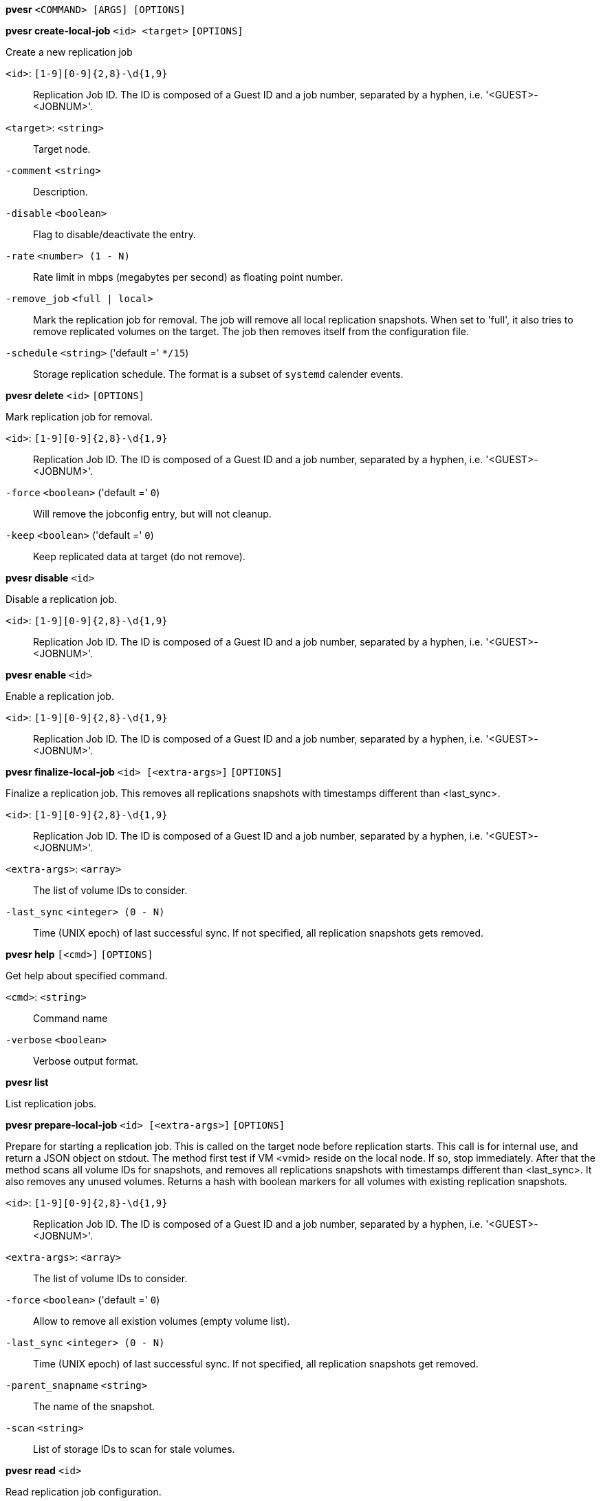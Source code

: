 *pvesr* `<COMMAND> [ARGS] [OPTIONS]`

*pvesr create-local-job* `<id> <target>` `[OPTIONS]`

Create a new replication job

`<id>`: `[1-9][0-9]{2,8}-\d{1,9}` ::

Replication Job ID. The ID is composed of a Guest ID and a job number, separated by a hyphen, i.e. '<GUEST>-<JOBNUM>'.

`<target>`: `<string>` ::

Target node.

`-comment` `<string>` ::

Description.

`-disable` `<boolean>` ::

Flag to disable/deactivate the entry.

`-rate` `<number> (1 - N)` ::

Rate limit in mbps (megabytes per second) as floating point number.

`-remove_job` `<full | local>` ::

Mark the replication job for removal. The job will remove all local replication snapshots. When set to 'full', it also tries to remove replicated volumes on the target. The job then removes itself from the configuration file.

`-schedule` `<string>` ('default =' `*/15`)::

Storage replication schedule. The format is a subset of `systemd` calender events.



*pvesr delete* `<id>` `[OPTIONS]`

Mark replication job for removal.

`<id>`: `[1-9][0-9]{2,8}-\d{1,9}` ::

Replication Job ID. The ID is composed of a Guest ID and a job number, separated by a hyphen, i.e. '<GUEST>-<JOBNUM>'.

`-force` `<boolean>` ('default =' `0`)::

Will remove the jobconfig entry, but will not cleanup.

`-keep` `<boolean>` ('default =' `0`)::

Keep replicated data at target (do not remove).




*pvesr disable* `<id>`

Disable a replication job.

`<id>`: `[1-9][0-9]{2,8}-\d{1,9}` ::

Replication Job ID. The ID is composed of a Guest ID and a job number, separated by a hyphen, i.e. '<GUEST>-<JOBNUM>'.



*pvesr enable* `<id>`

Enable a replication job.

`<id>`: `[1-9][0-9]{2,8}-\d{1,9}` ::

Replication Job ID. The ID is composed of a Guest ID and a job number, separated by a hyphen, i.e. '<GUEST>-<JOBNUM>'.



*pvesr finalize-local-job* `<id> [<extra-args>]` `[OPTIONS]`

Finalize a replication job. This removes all replications snapshots with
timestamps different than <last_sync>.

`<id>`: `[1-9][0-9]{2,8}-\d{1,9}` ::

Replication Job ID. The ID is composed of a Guest ID and a job number, separated by a hyphen, i.e. '<GUEST>-<JOBNUM>'.

`<extra-args>`: `<array>` ::

The list of volume IDs to consider.

`-last_sync` `<integer> (0 - N)` ::

Time (UNIX epoch) of last successful sync. If not specified, all replication snapshots gets removed.




*pvesr help* `[<cmd>]` `[OPTIONS]`

Get help about specified command.

`<cmd>`: `<string>` ::

Command name

`-verbose` `<boolean>` ::

Verbose output format.




*pvesr list*

List replication jobs.




*pvesr prepare-local-job* `<id> [<extra-args>]` `[OPTIONS]`

Prepare for starting a replication job. This is called on the target node
before replication starts. This call is for internal use, and return a JSON
object on stdout. The method first test if VM <vmid> reside on the local
node. If so, stop immediately. After that the method scans all volume IDs
for snapshots, and removes all replications snapshots with timestamps
different than <last_sync>. It also removes any unused volumes. Returns a
hash with boolean markers for all volumes with existing replication
snapshots.

`<id>`: `[1-9][0-9]{2,8}-\d{1,9}` ::

Replication Job ID. The ID is composed of a Guest ID and a job number, separated by a hyphen, i.e. '<GUEST>-<JOBNUM>'.

`<extra-args>`: `<array>` ::

The list of volume IDs to consider.

`-force` `<boolean>` ('default =' `0`)::

Allow to remove all existion volumes (empty volume list).

`-last_sync` `<integer> (0 - N)` ::

Time (UNIX epoch) of last successful sync. If not specified, all replication snapshots get removed.

`-parent_snapname` `<string>` ::

The name of the snapshot.

`-scan` `<string>` ::

List of storage IDs to scan for stale volumes.




*pvesr read* `<id>`

Read replication job configuration.

`<id>`: `[1-9][0-9]{2,8}-\d{1,9}` ::

Replication Job ID. The ID is composed of a Guest ID and a job number, separated by a hyphen, i.e. '<GUEST>-<JOBNUM>'.




*pvesr run* `[OPTIONS]`

This method is called by the systemd-timer and executes all (or a specific)
sync jobs.

`-id` `[1-9][0-9]{2,8}-\d{1,9}` ::

Replication Job ID. The ID is composed of a Guest ID and a job number, separated by a hyphen, i.e. '<GUEST>-<JOBNUM>'.

`-verbose` `<boolean>` ('default =' `0`)::

Print more verbose logs to stdout.




*pvesr schedule-now* `<id>`

Schedule replication job to start as soon as possible.

`<id>`: `[1-9][0-9]{2,8}-\d{1,9}` ::

Replication Job ID. The ID is composed of a Guest ID and a job number, separated by a hyphen, i.e. '<GUEST>-<JOBNUM>'.




*pvesr set-state* `<vmid> <state>`

Set the job replication state on migration. This call is for internal use.
It will accept the job state as ja JSON obj.

`<vmid>`: `<integer> (1 - N)` ::

The (unique) ID of the VM.

`<state>`: `<string>` ::

Job state as JSON decoded string.




*pvesr status* `[OPTIONS]`

List status of all replication jobs on this node.

`-guest` `<integer> (1 - N)` ::

Only list replication jobs for this guest.




*pvesr update* `<id>` `[OPTIONS]`

Update replication job configuration.

`<id>`: `[1-9][0-9]{2,8}-\d{1,9}` ::

Replication Job ID. The ID is composed of a Guest ID and a job number, separated by a hyphen, i.e. '<GUEST>-<JOBNUM>'.

`-comment` `<string>` ::

Description.

`-delete` `<string>` ::

A list of settings you want to delete.

`-digest` `<string>` ::

Prevent changes if current configuration file has different SHA1 digest. This can be used to prevent concurrent modifications.

`-disable` `<boolean>` ::

Flag to disable/deactivate the entry.

`-rate` `<number> (1 - N)` ::

Rate limit in mbps (megabytes per second) as floating point number.

`-remove_job` `<full | local>` ::

Mark the replication job for removal. The job will remove all local replication snapshots. When set to 'full', it also tries to remove replicated volumes on the target. The job then removes itself from the configuration file.

`-schedule` `<string>` ('default =' `*/15`)::

Storage replication schedule. The format is a subset of `systemd` calender events.




